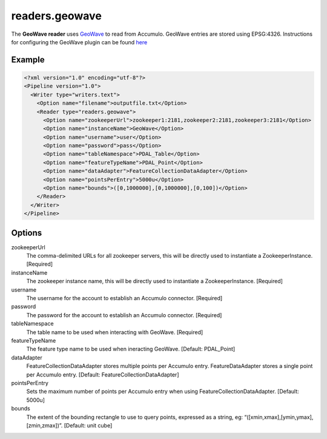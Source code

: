 .. _readers.geowave:

readers.geowave
===============================================================================

The **GeoWave reader** uses `GeoWave`_ to read from Accumulo.  GeoWave entries
are stored using EPSG:4326.  Instructions for configuring the GeoWave plugin
can be found `here`_

Example
-------

.. code-block:: xml

  <?xml version="1.0" encoding="utf-8"?>
  <Pipeline version="1.0">
    <Writer type="writers.text">
      <Option name="filename">outputfile.txt</Option>
      <Reader type="readers.geowave">
        <Option name="zookeeperUrl">zookeeper1:2181,zookeeper2:2181,zookeeper3:2181</Option>
        <Option name="instanceName">GeoWave</Option>
        <Option name="username">user</Option>
        <Option name="password">pass</Option>
        <Option name="tableNamespace">PDAL_Table</Option>
        <Option name="featureTypeName">PDAL_Point</Option>
        <Option name="dataAdapter">FeatureCollectionDataAdapter</Option>
        <Option name="pointsPerEntry">5000u</Option>
        <Option name="bounds">([0,1000000],[0,1000000],[0,100])</Option>
      </Reader>
    </Writer>
  </Pipeline>


Options
-------

zookeeperUrl
  The comma-delimited URLs for all zookeeper servers, this will be directly used to instantiate a ZookeeperInstance. [Required]

instanceName
  The zookeeper instance name, this will be directly used to instantiate a ZookeeperInstance. [Required]

username
  The username for the account to establish an Accumulo connector. [Required]

password
  The password for the account to establish an Accumulo connector. [Required]

tableNamespace
  The table name to be used when interacting with GeoWave. [Required]

featureTypeName
  The feature type name to be used when ineracting GeoWave. [Default: PDAL_Point]

dataAdapter
  FeatureCollectionDataAdapter stores multiple points per Accumulo entry. FeatureDataAdapter stores a single point per Accumulo entry. [Default: FeatureCollectionDataAdapter]

pointsPerEntry
  Sets the maximum number of points per Accumulo entry when using FeatureCollectionDataAdapter. [Default: 5000u]

bounds
  The extent of the bounding rectangle to use to query points, expressed as a string, eg: “([xmin,xmax],[ymin,ymax],[zmin,zmax])”. [Default: unit cube]


.. _GeoWave: https://ngageoint.github.io/geowave/
.. _here: https://ngageoint.github.io/geowave/documentation.html#jace-jni-proxies-2

